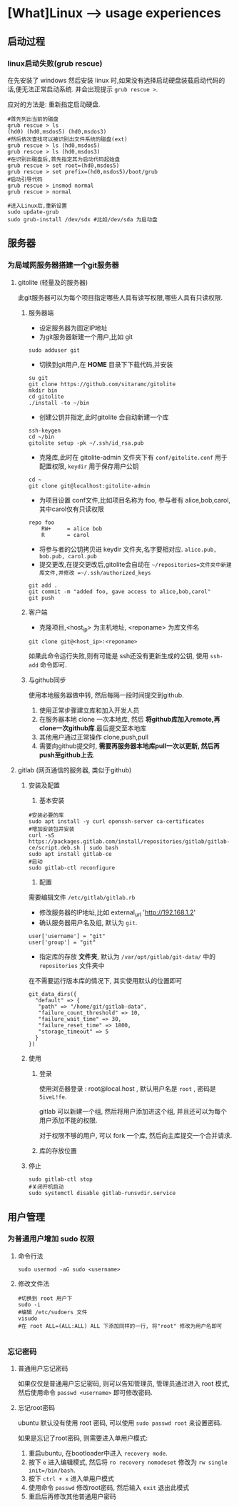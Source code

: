* [What]Linux --> usage experiences
** 启动过程
*** linux启动失败(grub rescue)
在先安装了 windows 然后安装 linux 时,如果没有选择启动硬盘装载启动代码的话,便无法正常启动系统.
并会出现提示 =grub rescue >=.

应对的方法是: 重新指定启动硬盘.
#+begin_example
#首先列出当前的磁盘
grub rescue > ls
(hd0) (hd0,msdos5) (hd0,msdos3)
#然后依次查找可以被识别出文件系统的磁盘(ext)
grub rescue > ls (hd0,msdos5)
grub rescue > ls (hd0,msdos3)
#在识别出磁盘后,首先指定其为启动代码起始盘
grub rescue > set root=(hd0,msdos5)
grub rescue > set prefix=(hd0,msdos5)/boot/grub
#启动引导代码
grub rescue > insmod normal
grub rescue > normal

#进入Linux后,重新设置
sudo update-grub
sudo grub-install /dev/sdx #比如/dev/sda 为启动盘
#+end_example
** 服务器
*** 为局域网服务器搭建一个git服务器
**** gitolite (轻量及的服务器)
    此git服务器可以为每个项目指定哪些人具有读写权限,哪些人具有只读权限.
***** 服务器端
- 设定服务器为固定IP地址
- 为git服务器新建一个用户,比如 git
#+begin_example
sudo adduser git
#+end_example 
- 切换到git用户,在 *HOME* 目录下下载代码,并安装
#+begin_example
su git
git clone https://github.com/sitaramc/gitolite
mkdir bin
cd gitolite
./install -to ~/bin
#+end_example
- 创建公钥并指定,此时gitolite 会自动新建一个库
#+begin_example
ssh-keygen
cd ~/bin
gitolite setup -pk ~/.ssh/id_rsa.pub
#+end_example
- 克隆库,此时在 gitolite-admin 文件夹下有 =conf/gitolite.conf= 用于配置权限, =keydir= 用于保存用户公钥
#+begin_example
cd ~
git clone git@localhost:gitolite-admin
#+end_example
- 为项目设置 conf文件,比如项目名称为 foo, 参与者有 alice,bob,carol,其中carol仅有只读权限
#+begin_example
repo foo
    RW+     = alice bob 
    R       = carol 
#+end_example
- 将参与者的公钥拷贝进 keydir 文件夹,名字要相对应. =alice.pub, bob.pub, carol.pub=
- 提交更改,在提交更改后,gitolite会自动在 =~/repositories=文件夹中新建库文件,并修改 =~/.ssh/authorized_keys=
#+begin_example
git add .
git commit -m "added foo, gave access to alice,bob,carol"
git push
#+end_example
***** 客户端
- 克隆项目,<host_ip> 为主机地址, <reponame> 为库文件名 
#+begin_example
git clone git@<host_ip>:<reponame>
#+end_example

如果此命令运行失败,则有可能是 ssh还没有更新生成的公钥, 使用 =ssh-add= 命令即可.
***** 与github同步
使用本地服务器做中转, 然后每隔一段时间提交到github.
1. 使用正常步骤建立库和加入开发人员
2. 在服务器本地 clone 一次本地库, 然后 *将github库加入remote,再clone一次github库*.最后提交至本地库
3. 其他用户通过正常操作 clone,push,pull
4. 需要向github提交时, *需要再服务器本地库pull一次以更新, 然后再push至github上去*.

**** gitlab (网页通信的服务器, 类似于github)
***** 安装及配置
1. 基本安装
#+begin_example
#安装必要的库
sudo apt install -y curl openssh-server ca-certificates
#增加安装包并安装
curl -sS https://packages.gitlab.com/install/repositories/gitlab/gitlab-ce/script.deb.sh | sudo bash
sudo apt install gitlab-ce
#启动
sudo gitlab-ctl reconfigure 
#+end_example
2. 配置
需要编辑文件 =/etc/gitlab/gitlab.rb=
- 修改服务器的IP地址,比如 external_url 'http://192.168.1.2'
- 确认服务器用户名及组, 默认为 =git=.
#+begin_example
user['username'] = "git"
user['group'] = "git"
#+end_example
- 指定库的存放 *文件夹*, 默认为 =/var/opt/gitlab/git-data/= 中的 =repositories= 文件夹中
在不需要运行版本库的情况下, 其实使用默认的位置即可
#+begin_example
git_data_dirs({
  "default" => {
   "path" => "/home/git/gitlab-data",
   "failure_count_threshold" => 10,
   "failure_wait_time" => 30,
   "failure_reset_time" => 1800,
   "storage_timeout" => 5
  }
})
#+end_example

***** 使用
****** 登录
使用浏览器登录 : root@local.host , 默认用户名是 =root= , 密码是 =5iveL!fe=.

gitlab 可以新建一个组, 然后将用户添加进这个组, 并且还可以为每个用户添加不能的权限.

对于权限不够的用户, 可以 fork 一个库, 然后向主库提交一个合并请求.
****** 库的存放位置

***** 停止
#+begin_example
sudo gitlab-ctl stop
#关闭开机启动
sudo systemctl disable gitlab-runsvdir.service
#+end_example
** 用户管理
*** 为普通用户增加 sudo 权限
**** 命令行法
#+begin_example
sudo usermod -aG sudo <username>
#+end_example
**** 修改文件法
#+begin_example
#切换到 root 用户下
sudo -i
#编辑 /etc/sudoers 文件
visudo
#在 root ALL=(ALL:ALL) ALL 下添加同样的一行, 将"root" 修改为用户名即可

#+end_example
*** 忘记密码
**** 普通用户忘记密码
如果仅仅是普通用户忘记密码, 则可以告知管理员, 管理员通过进入 root 模式, 然后使用命令 =passwd <username>= 即可修改密码.
**** 忘记root密码
ubuntu 默认没有使用 root 密码, 可以使用 =sudo passwd root= 来设置密码.

如果是忘记了root密码, 则需要进入单用户模式:
1. 重启ubuntu, 在bootloader中进入 =recovery mode=.
2. 按下 =e= 进入编辑模式, 然后将 =ro recovery nomodeset= 修改为 =rw single init=/bin/bash=.
3. 按下 =ctrl + x= 进入单用户模式
4. 使用命令 =passwd= 修改root密码, 然后输入 =exit= 退出此模式
5. 重启后再修改其他普通用户密码
